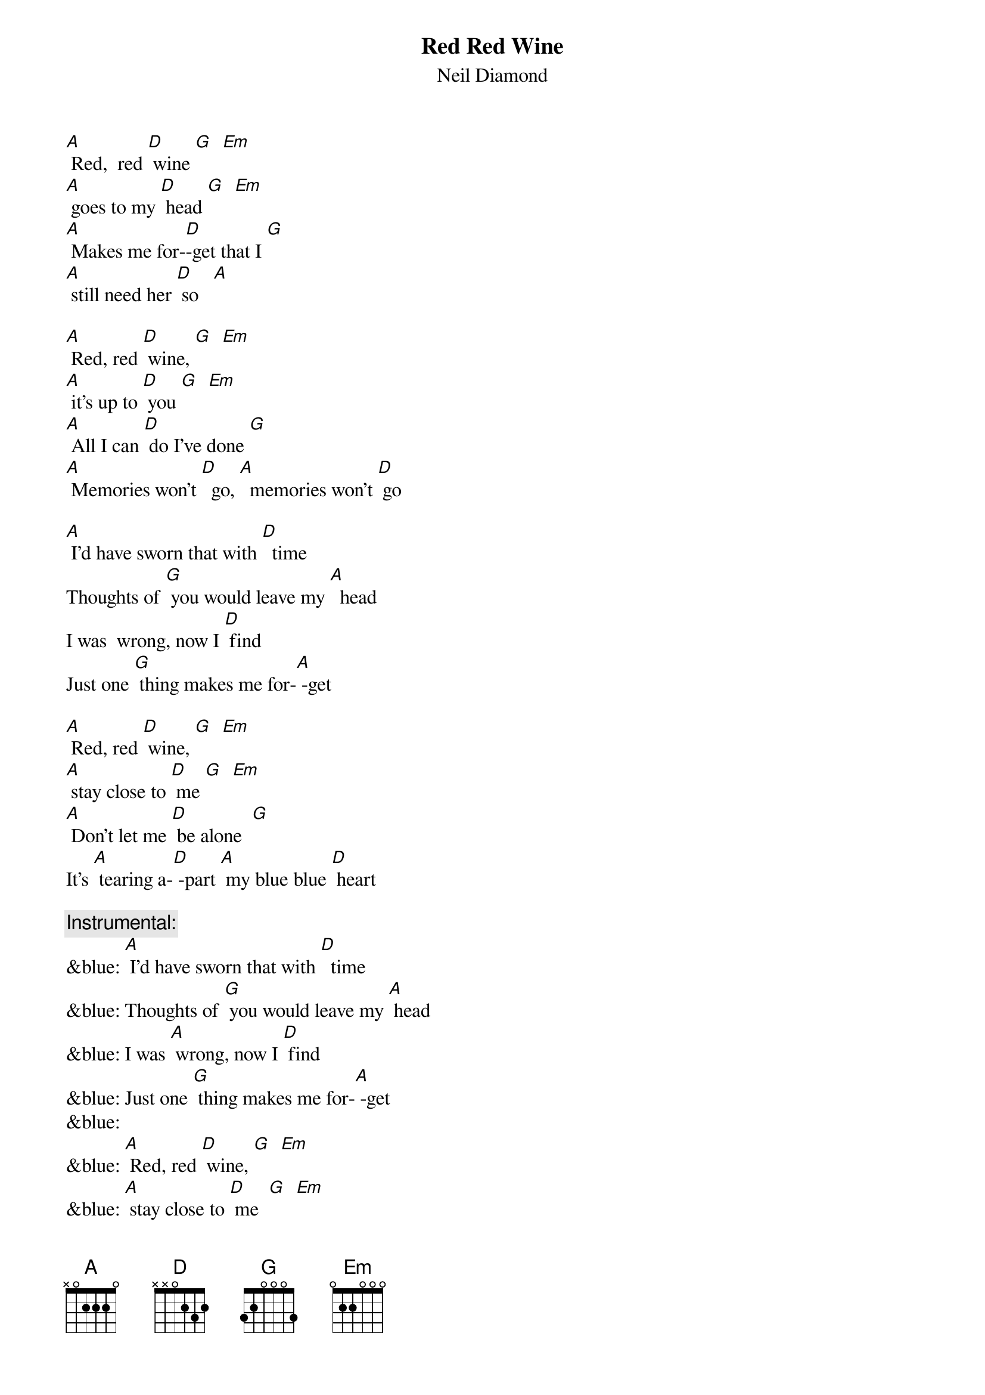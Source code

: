 {t: Red Red Wine}
{st: Neil Diamond}

[A] Red,  red [D] wine [G]  [Em] 
[A] goes to my [D] head [G]  [Em]
[A] Makes me for-[D]-get that I [G]  
[A] still need her [D] so   [A]

[A] Red, red [D] wine, [G]  [Em] 
[A] it's up to [D] you [G]  [Em] 
[A] All I can [D] do I've done [G]  
[A] Memories won't [D]  go, [A]  memories won't [D] go

[A] I'd have sworn that with [D]  time
Thoughts of [G] you would leave my [A]  head
I was  wrong, now I [D] find
Just one [G] thing makes me for-[A] -get 

[A] Red, red [D] wine, [G]  [Em] 
[A] stay close to [D] me [G]  [Em]
[A] Don't let me [D] be alone  [G]
It's [A] tearing a-[D] -part [A] my blue blue [D] heart

{c: Instrumental:}
&blue: [A] I'd have sworn that with [D]  time
&blue: Thoughts of [G] you would leave my [A] head
&blue: I was [A] wrong, now I [D] find
&blue: Just one [G] thing makes me for-[A] -get
&blue: 
&blue: [A] Red, red [D] wine, [G]  [Em] 
&blue: [A] stay close to [D] me  [G]  [Em]
&blue: [A] Don't let me [D] be alone  [G]
&blue: It's [A] tearing a-[D]- part [A] my blue  blue [D] heart

[A] I'd have sworn that with [D]  time
Thoughts of [G] you would leave my [A] head
I was [A] wrong, now I [D] find
Just one [G] thing makes me for-[A] -get

[A] Red, red [D] wine, [G]  [Em] 
[A] stay close to [D] me  [G]  [Em]
[A] Don't let me [D] be alone  [G]
It's [A] tearing a-[D]- part [A] my blue  blue [D] heart
